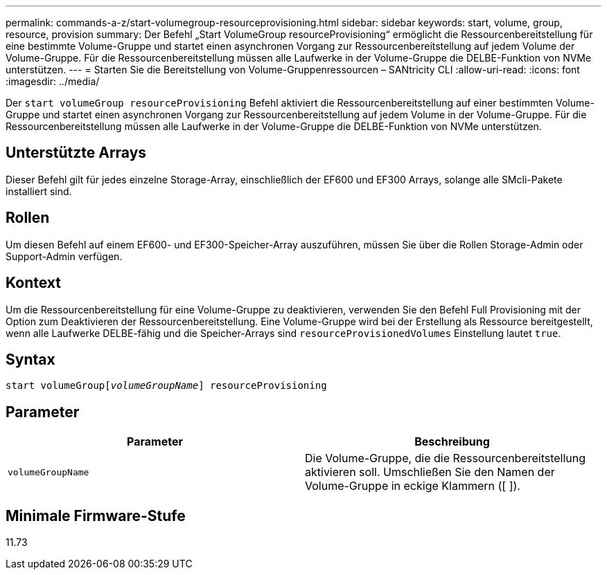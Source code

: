 ---
permalink: commands-a-z/start-volumegroup-resourceprovisioning.html 
sidebar: sidebar 
keywords: start, volume, group, resource, provision 
summary: Der Befehl „Start VolumeGroup resourceProvisioning“ ermöglicht die Ressourcenbereitstellung für eine bestimmte Volume-Gruppe und startet einen asynchronen Vorgang zur Ressourcenbereitstellung auf jedem Volume der Volume-Gruppe. Für die Ressourcenbereitstellung müssen alle Laufwerke in der Volume-Gruppe die DELBE-Funktion von NVMe unterstützen. 
---
= Starten Sie die Bereitstellung von Volume-Gruppenressourcen – SANtricity CLI
:allow-uri-read: 
:icons: font
:imagesdir: ../media/


[role="lead"]
Der `start volumeGroup resourceProvisioning` Befehl aktiviert die Ressourcenbereitstellung auf einer bestimmten Volume-Gruppe und startet einen asynchronen Vorgang zur Ressourcenbereitstellung auf jedem Volume in der Volume-Gruppe. Für die Ressourcenbereitstellung müssen alle Laufwerke in der Volume-Gruppe die DELBE-Funktion von NVMe unterstützen.



== Unterstützte Arrays

Dieser Befehl gilt für jedes einzelne Storage-Array, einschließlich der EF600 und EF300 Arrays, solange alle SMcli-Pakete installiert sind.



== Rollen

Um diesen Befehl auf einem EF600- und EF300-Speicher-Array auszuführen, müssen Sie über die Rollen Storage-Admin oder Support-Admin verfügen.



== Kontext

Um die Ressourcenbereitstellung für eine Volume-Gruppe zu deaktivieren, verwenden Sie den Befehl Full Provisioning mit der Option zum Deaktivieren der Ressourcenbereitstellung. Eine Volume-Gruppe wird bei der Erstellung als Ressource bereitgestellt, wenn alle Laufwerke DELBE-fähig und die Speicher-Arrays sind `resourceProvisionedVolumes` Einstellung lautet `true`.



== Syntax

[source, cli, subs="+macros"]
----
pass:quotes[start volumeGroup[_volumeGroupName_]] resourceProvisioning
----


== Parameter

[cols="2*"]
|===
| Parameter | Beschreibung 


 a| 
`volumeGroupName`
 a| 
Die Volume-Gruppe, die die Ressourcenbereitstellung aktivieren soll. Umschließen Sie den Namen der Volume-Gruppe in eckige Klammern ([ ]).

|===


== Minimale Firmware-Stufe

11.73
